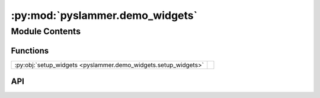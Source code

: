 :py:mod:`pyslammer.demo_widgets`
================================

.. py:module:: pyslammer.demo_widgets

.. autodoc2-docstring:: pyslammer.demo_widgets
   :allowtitles:

Module Contents
---------------

Functions
~~~~~~~~~

.. list-table::
   :class: autosummary longtable
   :align: left

   * - :py:obj:`setup_widgets <pyslammer.demo_widgets.setup_widgets>`
     - .. autodoc2-docstring:: pyslammer.demo_widgets.setup_widgets
          :summary:

API
~~~

.. py:function:: setup_widgets()
   :canonical: pyslammer.demo_widgets.setup_widgets

   .. autodoc2-docstring:: pyslammer.demo_widgets.setup_widgets
